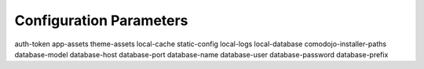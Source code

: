 Configuration Parameters
========================

auth-token
app-assets
theme-assets
local-cache
static-config
local-logs
local-database
comodojo-installer-paths
database-model
database-host
database-port
database-name
database-user
database-password
database-prefix